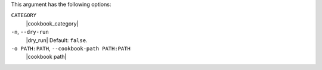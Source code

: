 .. The contents of this file may be included in multiple topics (using the includes directive).
.. The contents of this file should be modified in a way that preserves its ability to appear in multiple topics.


This argument has the following options:

``CATEGORY``
   |cookbook_category|

``-n``, ``--dry-run``
   |dry_run| Default: ``false``.

``-o PATH:PATH``, ``--cookbook-path PATH:PATH``
   |cookbook path|
